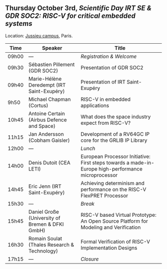 ** Thursday October 3rd, /Scientific Day IRT SE & GDR SOC2:/ /RISC-V for critical embedded systems/
    :PROPERTIES:
    :CUSTOM_ID: jeudi
    :END:

Location: [[https://fr.wikipedia.org/wiki/Campus_de_Jussieu][Jussieu campus]], Paris.
|-------+-------------------------------------------------+-----------------------------------------------------------------------------------------------------|
| Time  | Speaker                                         | Title                                                                                               |
|-------+-------------------------------------------------+-----------------------------------------------------------------------------------------------------|
| 09h00 | ---                                             | /Registration & Welcome/                                                                            |
|-------+-------------------------------------------------+-----------------------------------------------------------------------------------------------------|
| 09h30 | Sébastien Pillement (GDR SOC2)                  | Presentation of GDR SOC2                                                                            |
|-------+-------------------------------------------------+-----------------------------------------------------------------------------------------------------|
| 09h40 | Marie-Hélène Deredempt (IRT Saint-Exupéry)      | Presentation of IRT Saint-Exupéry                                                                   |
|-------+-------------------------------------------------+-----------------------------------------------------------------------------------------------------|
| 9h50  | Michael Chapman (Cortus)                        | RISC-V in embedded applications                                                                     |
|-------+-------------------------------------------------+-----------------------------------------------------------------------------------------------------|
| 10h45 | Antoine Certain (Airbus Defence and Space)      | What does the space industry expect from RISC-V?                                                    |
|-------+-------------------------------------------------+-----------------------------------------------------------------------------------------------------|
| 11h15 | Jan Andersson (Cobham Gaisler)                  | Development of a RV64GC IP core for the GRLIB IP Library                                            |
|-------+-------------------------------------------------+-----------------------------------------------------------------------------------------------------|
| 12h00 | ---                                             | /Lunch/                                                                                             |
|-------+-------------------------------------------------+-----------------------------------------------------------------------------------------------------|
| 14h00 | Denis Dutoit (CEA LETI)                         | European Processor Initiative: First steps towards a made-in-Europe high-performance microprocessor |
|-------+-------------------------------------------------+-----------------------------------------------------------------------------------------------------|
| 14h45 | Eric Jenn (IRT Saint-Exupéry)                   | Achieving determinism and performance on the RISC-V FlexPRET Processor                              |
|-------+-------------------------------------------------+-----------------------------------------------------------------------------------------------------|
| 15h30 | ---                                             | /Break/                                                                                             |
|-------+-------------------------------------------------+-----------------------------------------------------------------------------------------------------|
| 15h45 | Daniel Große (University of Bremen & DFKI GmbH) | RISC-V based Virtual Prototype: An Open Source Platform for Modeling and Verification               |
|-------+-------------------------------------------------+-----------------------------------------------------------------------------------------------------|
| 16h30 | Romain Soulat (Thales Research & Technology)    | Formal Verification of RISC-V Implementation Designs                                                |
|-------+-------------------------------------------------+-----------------------------------------------------------------------------------------------------|
| 17h15 | ---                                             | /Closure/                                                                                           |
|-------+-------------------------------------------------+-----------------------------------------------------------------------------------------------------|
